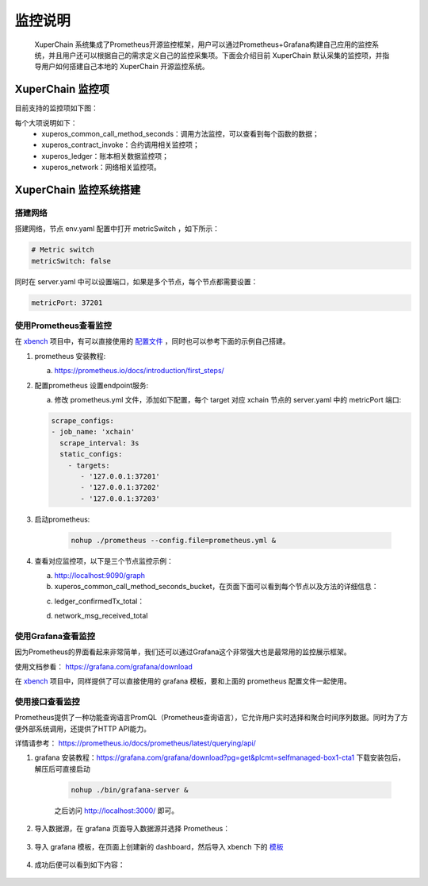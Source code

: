 监控说明
==============

 XuperChain 系统集成了Prometheus开源监控框架，用户可以通过Prometheus+Grafana构建自己应用的监控系统，并且用户还可以根据自己的需求定义自己的监控采集项。下面会介绍目前 XuperChain 默认采集的监控项，并指导用户如何搭建自己本地的 XuperChain 开源监控系统。

XuperChain 监控项
----------------------

目前支持的监控项如下图：

.. image:: ../images/metrics.jpg
    :align: center
    :scale: 50


每个大项说明如下：
    - xuperos_common_call_method_seconds：调用方法监控，可以查看到每个函数的数据； 
    - xuperos_contract_invoke：合约调用相关监控项；
    - xuperos_ledger：账本相关数据监控项；
    - xuperos_network：网络相关监控项。

XuperChain 监控系统搭建
-------------------------

搭建网络
>>>>>>>>>

搭建网络，节点 env.yaml 配置中打开 metricSwitch ，如下所示：

.. code-block:: bash
    
    # Metric switch
    metricSwitch: false

同时在 server.yaml 中可以设置端口，如果是多个节点，每个节点都需要设置：

.. code-block:: bash

    metricPort: 37201

使用Prometheus查看监控
>>>>>>>>>>>>>>>>>>>>>>>>

在 `xbench <https://github.com/xuperchain/xbench>`_ 项目中，有可以直接使用的 `配置文件 <https://github.com/xuperchain/xbench/blob/master/conf/metric/prometheus.yml>`_ ，同时也可以参考下面的示例自己搭建。

1. prometheus 安装教程:

   a. https://prometheus.io/docs/introduction/first_steps/
#. 配置prometheus 设置endpoint服务:

   a. 修改 prometheus.yml 文件，添加如下配置，每个 target 对应 xchain 节点的 server.yaml 中的 metricPort 端口:

   .. code-block:: bash

    scrape_configs:
    - job_name: 'xchain'
      scrape_interval: 3s
      static_configs:
        - targets:
           - '127.0.0.1:37201'
           - '127.0.0.1:37202'
           - '127.0.0.1:37203'


#. 启动prometheus:

    .. code-block:: bash

        nohup ./prometheus --config.file=prometheus.yml &

#. 查看对应监控项，以下是三个节点监控示例：
   
   a. http://localhost:9090/graph
   
   b. xuperos_common_call_method_seconds_bucket，在页面下面可以看到每个节点以及方法的详细信息：

   .. image:: ../images/monitor_1_call_method_seconds_bucket.jpg
       :align: center
       :scale: 50


   c. ledger_confirmedTx_total：

   .. image:: ../images/monitor_2_ledger_confirmedTx_total.jpg
       :align: center
       :scale: 50


   d. network_msg_received_total

   .. image:: ../images/monitor_3_network_msg_received_total.jpg
       :align: center
       :scale: 50


使用Grafana查看监控
>>>>>>>>>>>>>>>>>>>>

因为Prometheus的界面看起来非常简单，我们还可以通过Grafana这个非常强大也是最常用的监控展示框架。

使用文档参看： https://grafana.com/grafana/download

在 `xbench <https://github.com/xuperchain/xbench>`_ 项目中，同样提供了可以直接使用的 grafana 模板，要和上面的 prometheus 配置文件一起使用。

使用接口查看监控
>>>>>>>>>>>>>>>>>

Prometheus提供了一种功能查询语言PromQL（Prometheus查询语言），它允许用户实时选择和聚合时间序列数据。同时为了方便外部系统调用，还提供了HTTP API能力。

详情请参考： https://prometheus.io/docs/prometheus/latest/querying/api/


1. grafana 安装教程：https://grafana.com/grafana/download?pg=get&plcmt=selfmanaged-box1-cta1 下载安装包后，解压后可直接启动

    .. code-block:: bash
        
        nohup ./bin/grafana-server &

    之后访问 http://localhost:3000/ 即可。 

2. 导入数据源，在 grafana 页面导入数据源并选择 Prometheus：

    .. image:: ../images/monitor_4_grafana_data_source.jpg
        :align: center

3. 导入 grafana 模板，在页面上创建新的 dashboard，然后导入 xbench 下的 `模板 <https://github.com/xuperchain/xbench/blob/master/conf/metric/grafana-xchain.json>`_
    
    .. image:: ../images/monitor_5_grafana_settings_json.jpg
        :align: center

4. 成功后便可以看到如下内容：
    
    .. image:: ../images/monitor_6_grafana_dashboard.jpg
        :align: center